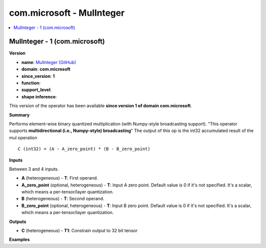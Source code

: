 
.. _l-onnx-doccom.microsoft-MulInteger:

==========================
com.microsoft - MulInteger
==========================

.. contents::
    :local:


.. _l-onnx-opcom-microsoft-mulinteger-1:

MulInteger - 1 (com.microsoft)
==============================

**Version**

* **name**: `MulInteger (GitHub) <https://github.com/onnx/onnx/blob/main/docs/Operators.md#com.microsoft.MulInteger>`_
* **domain**: **com.microsoft**
* **since_version**: **1**
* **function**:
* **support_level**:
* **shape inference**:

This version of the operator has been available
**since version 1 of domain com.microsoft**.

**Summary**

Performs element-wise binary quantized multiplication (with Numpy-style broadcasting support).
"This operator supports **multidirectional (i.e., Numpy-style) broadcasting**"
The output of this op is the int32 accumulated result of the mul operation

::

    C (int32) = (A - A_zero_point) * (B - B_zero_point)

**Inputs**

Between 3 and 4 inputs.

* **A** (heterogeneous) - **T**:
  First operand.
* **A_zero_point** (optional, heterogeneous) - **T**:
  Input A zero point. Default value is 0 if it's not specified. It's a
  scalar, which means a per-tensor/layer quantization.
* **B** (heterogeneous) - **T**:
  Second operand.
* **B_zero_point** (optional, heterogeneous) - **T**:
  Input B zero point. Default value is 0 if it's not specified. It's a
  scalar, which means a per-tensor/layer quantization.

**Outputs**

* **C** (heterogeneous) - **T1**:
  Constrain output to 32 bit tensor

**Examples**
